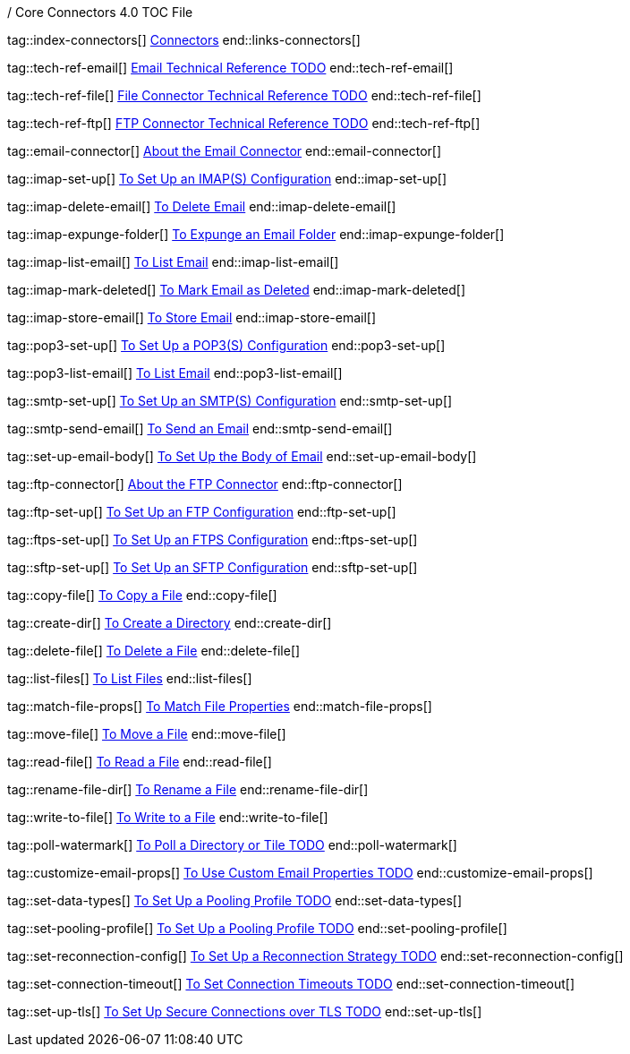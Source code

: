 / Core Connectors 4.0 TOC File

// #### GENERAL CONNECTOR LINKS
tag::index-connectors[]
link:index[Connectors]
end::links-connectors[]

// #### TECH REF LINKS ####

tag::tech-ref-email[]
link:PLACEHOLDER[Email Technical Reference TODO]
end::tech-ref-email[]

tag::tech-ref-file[]
link:PLACEHOLDER[File Connector Technical Reference TODO]
end::tech-ref-file[]

tag::tech-ref-ftp[]
link:PLACEHOLDER[FTP Connector Technical Reference TODO]
end::tech-ref-ftp[]

// #### EMAIL CONNECTOR LINKS ####
tag::email-connector[]
link:email-about-the-email-connector[About the Email Connector]
end::email-connector[]

tag::imap-set-up[]
link:email-imap-to-set-up[To Set Up an IMAP(S) Configuration]
end::imap-set-up[]

tag::imap-delete-email[]
link:email-imap-to-delete-email[To Delete Email]
end::imap-delete-email[]

tag::imap-expunge-folder[]
link:email-imap-to-expunge-email-folder[To Expunge an Email Folder]
end::imap-expunge-folder[]

tag::imap-list-email[]
link:email-imap-to-list-email[To List Email]
end::imap-list-email[]

tag::imap-mark-deleted[]
link:email-imap-to-mark-email-deleted[To Mark Email as Deleted]
end::imap-mark-deleted[]

tag::imap-store-email[]
link:email-imap-to-store-email[To Store Email]
end::imap-store-email[]

tag::pop3-set-up[]
link:email-pop3-to-set-up[To Set Up a POP3(S) Configuration]
end::pop3-set-up[]

tag::pop3-list-email[]
link:email-pop3-to-list-email[To List Email]
end::pop3-list-email[]

tag::smtp-set-up[]
link:email-smtp-to-set-up[To Set Up an SMTP(S) Configuration]
end::smtp-set-up[]

tag::smtp-send-email[]
link:email-smtp-to-send-email[To Send an Email]
end::smtp-send-email[]

tag::set-up-email-body[]
link:email-to-set-email-body-config[To Set Up the Body of Email]
end::set-up-email-body[]

tag::ftp-connector[]
link:ftp-about-the-ftp-connector[About the FTP Connector]
end::ftp-connector[]

tag::ftp-set-up[]
link:ftp-set-up[To Set Up an FTP Configuration]
end::ftp-set-up[]

tag::ftps-set-up[]
link:ftps-set-up[To Set Up an FTPS Configuration]
end::ftps-set-up[]

tag::sftp-set-up[]
link:sftp-set-up[To Set Up an SFTP Configuration]
end::sftp-set-up[]

tag::copy-file[]
link:common-to-copy-file[To Copy a File]
end::copy-file[]

tag::create-dir[]
link:common-to-create-a-directory[To Create a Directory]
end::create-dir[]

tag::delete-file[]
link:common-to-delete-file[To Delete a File]
end::delete-file[]

tag::list-files[]
link:common-to-list-files[To List Files]
end::list-files[]

tag::match-file-props[]
link:common-to-match-file-properties[To Match File Properties]
end::match-file-props[]

tag::move-file[]
link:common-to-move-file[To Move a File]
end::move-file[]

tag::read-file[]
link:common-to-read-file[To Read a File]
end::read-file[]

tag::rename-file-dir[]
link:common-to-rename-file[To Rename a File]
end::rename-file-dir[]

tag::write-to-file[]
link:common-to-write-to-file[To Write to a File]
end::write-to-file[]

//TODO!!
tag::poll-watermark[]
link:PLACEHOLDER[To Poll a Directory or Tile TODO]
end::poll-watermark[]

tag::customize-email-props[]
link:email-to-use-custom-email-properties[To Use Custom Email Properties TODO]
end::customize-email-props[]

tag::set-data-types[]
link:to-set-data-type-io[To Set Up a Pooling Profile TODO]
end::set-data-types[]

tag::set-pooling-profile[]
link:to-set-up-pooling[To Set Up a Pooling Profile TODO]
end::set-pooling-profile[]

tag::set-reconnection-config[]
link:to-set-up-reconnection[To Set Up a Reconnection Strategy TODO]
end::set-reconnection-config[]

tag::set-connection-timeout[]
link:to-set-up-timeouts[To Set Connection Timeouts TODO]
end::set-connection-timeout[]

tag::set-up-tls[]
link:to-set-up-tls[To Set Up Secure Connections over TLS TODO]
end::set-up-tls[]

////
link:file-about-the-file-connector[File Connector]
link:file-to-set-up-file-connector-config[To Set Up a File Connector Configuration]
link:file-about-the-file-listener[About the File Listener]


link:database-connector[Database Connector]

link:jms-connector[JMS Connector]
link:http-connectors[HTTP Connectors]
link:http-listener[HTTP Listener]
link:http-requester[HTTP Requester]
link:basic-auth-security-filter[Basic Auth Security Filter]
link:load-static-resource[Load Static HTTP Resource]
link:[TCP/UDP Connector]
link:web-service-consumer[Web Service Consumer]
////

